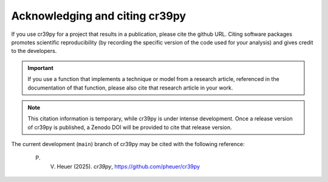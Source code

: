 .. _citation:

Acknowledging and citing cr39py
===============================

If you use cr39py for a project that results in a publication, please cite the github URL.
Citing software packages promotes scientific reproducibility (by recording the specific version of the code used for your analysis) and gives credit to
the developers.

.. important::

   If you use a function that implements a technique or model from a research article, referenced in the
   documentation of that function, please also cite that research article in your work.


.. note::

   This citation information is temporary, while cr39py is under intense development. Once a release version of cr39py is published, a Zenodo DOI will be provided to cite that release version.

The current development (``main``) branch of cr39py may be cited with the following
reference:

   P. V. Heuer (2025). *cr39py*, https://github.com/pheuer/cr39py
